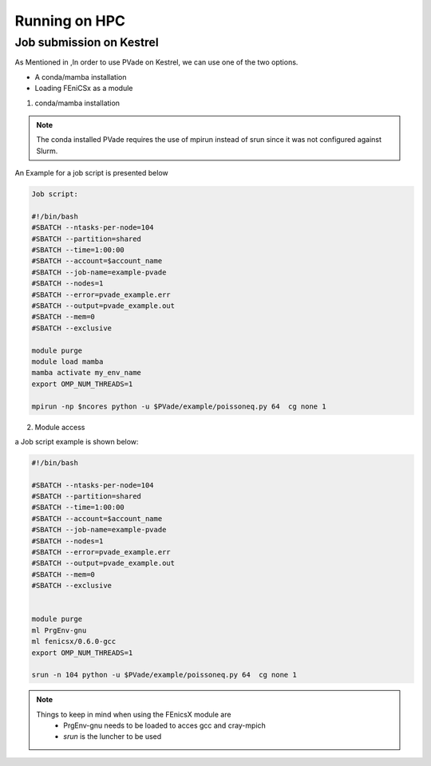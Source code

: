 Running on HPC
==============


Job submission on Kestrel 
-------------------------

As Mentioned in ,In order to use PVade on Kestrel, we can use one of the two options.

* A conda/mamba installation 
* Loading FEniCSx as a module  



1. conda/mamba installation

.. note::

   The conda installed PVade requires the use of mpirun instead of srun since it was not configured against Slurm.

An Example for a job script is presented below 


.. code::

   Job script: 
   
   #!/bin/bash
   #SBATCH --ntasks-per-node=104
   #SBATCH --partition=shared
   #SBATCH --time=1:00:00
   #SBATCH --account=$account_name 
   #SBATCH --job-name=example-pvade
   #SBATCH --nodes=1
   #SBATCH --error=pvade_example.err
   #SBATCH --output=pvade_example.out
   #SBATCH --mem=0
   #SBATCH --exclusive
   
   module purge
   module load mamba
   mamba activate my_env_name
   export OMP_NUM_THREADS=1
   
   mpirun -np $ncores python -u $PVade/example/poissoneq.py 64  cg none 1
   
   
2. Module access 


a Job script example is shown below: 


.. code::
   
    #!/bin/bash
    
    #SBATCH --ntasks-per-node=104
    #SBATCH --partition=shared
    #SBATCH --time=1:00:00
    #SBATCH --account=$account_name
    #SBATCH --job-name=example-pvade
    #SBATCH --nodes=1
    #SBATCH --error=pvade_example.err
    #SBATCH --output=pvade_example.out
    #SBATCH --mem=0
    #SBATCH --exclusive
    
    
    module purge
    ml PrgEnv-gnu
    ml fenicsx/0.6.0-gcc
    export OMP_NUM_THREADS=1
    
    srun -n 104 python -u $PVade/example/poissoneq.py 64  cg none 1


.. note::

   Things to keep in mind when using the FEnicsX module are 
     * PrgEnv-gnu needs to be loaded to acces gcc and cray-mpich 
     * *srun* is the luncher to be used 

 
.. PVade Performance on Kestrel 
.. ----------------------------





.. Fill in with walkthrough pointing to an example
